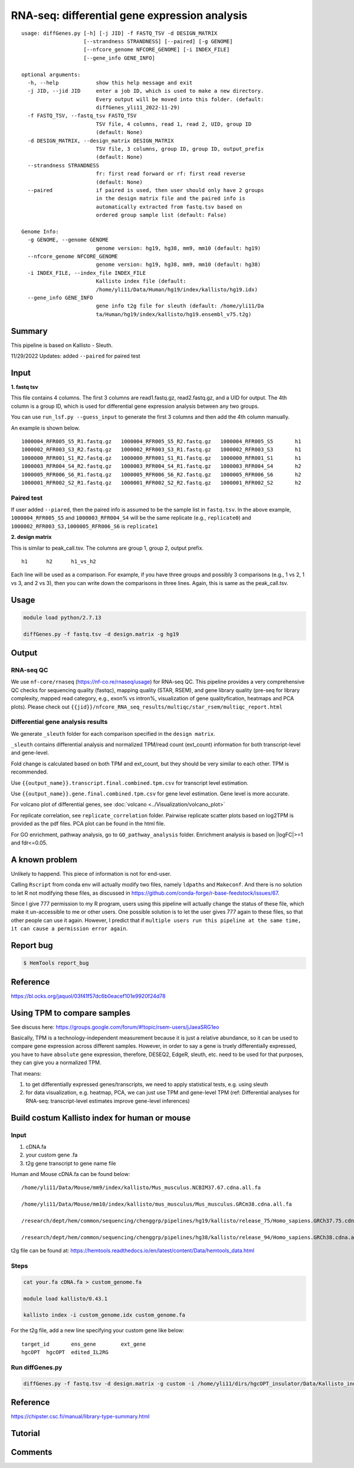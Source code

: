 RNA-seq: differential gene expression analysis
==============================================

::

	usage: diffGenes.py [-h] [-j JID] -f FASTQ_TSV -d DESIGN_MATRIX
	                    [--strandness STRANDNESS] [--paired] [-g GENOME]
	                    [--nfcore_genome NFCORE_GENOME] [-i INDEX_FILE]
	                    [--gene_info GENE_INFO]

	optional arguments:
	  -h, --help            show this help message and exit
	  -j JID, --jid JID     enter a job ID, which is used to make a new directory.
	                        Every output will be moved into this folder. (default:
	                        diffGenes_yli11_2022-11-29)
	  -f FASTQ_TSV, --fastq_tsv FASTQ_TSV
	                        TSV file, 4 columns, read 1, read 2, UID, group ID
	                        (default: None)
	  -d DESIGN_MATRIX, --design_matrix DESIGN_MATRIX
	                        TSV file, 3 columns, group ID, group ID, output_prefix
	                        (default: None)
	  --strandness STRANDNESS
	                        fr: first read forward or rf: first read reverse
	                        (default: None)
	  --paired              if paired is used, then user should only have 2 groups
	                        in the design matrix file and the paired info is
	                        automatically extracted from fastq.tsv based on
	                        ordered group sample list (default: False)

	Genome Info:
	  -g GENOME, --genome GENOME
	                        genome version: hg19, hg38, mm9, mm10 (default: hg19)
	  --nfcore_genome NFCORE_GENOME
	                        genome version: hg19, hg38, mm9, mm10 (default: hg38)
	  -i INDEX_FILE, --index_file INDEX_FILE
	                        Kallisto index file (default:
	                        /home/yli11/Data/Human/hg19/index/kallisto/hg19.idx)
	  --gene_info GENE_INFO
	                        gene info t2g file for sleuth (default: /home/yli11/Da
	                        ta/Human/hg19/index/kallisto/hg19.ensembl_v75.t2g)



Summary
^^^^^^^

This pipeline is based on Kallisto - Sleuth.


11/29/2022 Updates: added ``--paired`` for paired test


Input
^^^^^

**1. fastq tsv**

This file contains 4 columns. The first 3 columns are read1.fastq.gz, read2.fastq.gz, and a UID for output. The 4th column is a group ID, which is used for differential gene expression analysis between any two groups.

You can use ``run_lsf.py --guess_input`` to generate the first 3 columns and then add the 4th column manually.

An example is shown below.

::

	1000004_RFR005_S5_R1.fastq.gz	1000004_RFR005_S5_R2.fastq.gz	1000004_RFR005_S5	h1
	1000002_RFR003_S3_R2.fastq.gz	1000002_RFR003_S3_R1.fastq.gz	1000002_RFR003_S3	h1
	1000000_RFR001_S1_R2.fastq.gz	1000000_RFR001_S1_R1.fastq.gz	1000000_RFR001_S1	h1
	1000003_RFR004_S4_R2.fastq.gz	1000003_RFR004_S4_R1.fastq.gz	1000003_RFR004_S4	h2
	1000005_RFR006_S6_R1.fastq.gz	1000005_RFR006_S6_R2.fastq.gz	1000005_RFR006_S6	h2
	1000001_RFR002_S2_R1.fastq.gz	1000001_RFR002_S2_R2.fastq.gz	1000001_RFR002_S2	h2

Paired test
-----------

If user added ``--piared``, then the paired info is assumed to be the sample list in ``fastq.tsv``. In the above example, ``1000004_RFR005_S5`` and ``1000003_RFR004_S4`` will be the same replicate (e.g., ``replicate0``) and ``1000002_RFR003_S3,1000005_RFR006_S6`` is ``replicate1``


**2. design matrix**

This is similar to peak_call.tsv. The columns are group 1, group 2, output prefix.

::

	h1	h2	h1_vs_h2

Each line will be used as a comparison. For example, if you have three groups and possibly 3 comparisons (e.g., 1 vs 2, 1 vs 3, and 2 vs 3), then you can write down the comparisons in three lines. Again, this is same as the peak_call.tsv.

Usage
^^^^^

.. code:: bash

    module load python/2.7.13

    diffGenes.py -f fastq.tsv -d design.matrix -g hg19

Output
^^^^^^

RNA-seq QC
------

We use ``nf-core/rnaseq`` (https://nf-co.re/rnaseq/usage) for RNA-seq QC. This pipeline provides a very comprehensive QC checks for sequencing quality (fastqc), mapping quality (STAR, RSEM), and gene library quality (pre-seq for library complexity, mapped read category, e.g., exon% vs intron%, visualization of gene qualityfication, heatmaps and PCA plots). Please check out ``{{jid}}/nfcore_RNA_seq_results/multiqc/star_rsem/multiqc_report.html``

Differential gene analysis results
-----------------------------

We generate ``_sleuth`` folder for each comparison specified in the ``design matrix``.

``_sleuth`` contains differential analysis and normalized TPM/read count (ext_count) information for both transcript-level and gene-level.

Fold change is calculated based on both TPM and ext_count, but they should be very similar to each other. TPM is recommended.

Use ``{{output_name}}.transcript.final.combined.tpm.csv`` for transcript level estimation.

Use ``{{output_name}}.gene.final.combined.tpm.csv`` for gene level estimation. Gene level is more accurate.

For volcano plot of differential genes, see :doc:`volcano <../Visualization/volcano_plot>`

For replicate correlation, see ``replicate_correlation`` folder. Pairwise replicate scatter plots based on log2TPM is provided as the pdf files. PCA plot can be found in the html file.

For GO enrichment, pathway analysis, go to ``GO_pathway_analysis`` folder. Enrichment analysis is based on |logFC|>=1 and fdr<=0.05. 

A known problem
^^^^^^^^^^^^^^^

Unlikely to happend. This piece of information is not for end-user.

Calling ``Rscript`` from conda env will actually modify two files, namely ``ldpaths`` and ``Makeconf``. And there is no solution to let R not modifying these files, as discussed in https://github.com/conda-forge/r-base-feedstock/issues/67.

Since I give 777 permission to my R program, users using this pipeline will actually change the status of these file, which make it un-accessible to me or other users. One possible solution is to let the user gives 777 again to these files, so that other people can use it again. However, I predict that if ``multiple users run this pipeline at the same time, it can cause a permission error again``. 


Report bug
^^^^^^^^^^

.. code:: bash

    $ HemTools report_bug

Reference
^^^^^^^^^

https://bl.ocks.org/jaquol/03f41f57dc6b0eacef101e9920f24d78

Using TPM to compare samples
^^^^^^^^^^^^^^^^^^^^^^^^^^^^

See discuss here: https://groups.google.com/forum/#!topic/rsem-users/jJaeaSRG1eo

Basically, TPM is a technology-independent measurement because it is just a relative abundance, so it can be used to compare gene expression across different samples. However, in order to say a gene is truely differentially expressed, you have to have ``absolute`` gene expression, therefore, DESEQ2, EdgeR, sleuth, etc. need to be used for that purposes, they can give you a normalized TPM.

That means:

1. to get differentially expressed genes/transcripts, we need to apply statistical tests, e.g. using sleuth

2. for data visualization, e.g. heatmap, PCA, we can just use TPM and gene-level TPM (ref: Differential analyses for RNA-seq: transcript-level estimates improve gene-level inferences)




Build costum Kallisto index for human or mouse
^^^^^^^^^^^^^^^^^^^

Input
-----

1. cDNA.fa

2. your custom gene .fa

3. t2g gene transcript to gene name file

Human and Mouse cDNA.fa can be found below:

::

	/home/yli11/Data/Mouse/mm9/index/kallisto/Mus_musculus.NCBIM37.67.cdna.all.fa

	/home/yli11/Data/Mouse/mm10/index/kallisto/mus_musculus/Mus_musculus.GRCm38.cdna.all.fa

	/research/dept/hem/common/sequencing/chenggrp/pipelines/hg19/kallisto/release_75/Homo_sapiens.GRCh37.75.cdna.all.fa

	/research/dept/hem/common/sequencing/chenggrp/pipelines/hg38/kallisto/release_94/Homo_sapiens.GRCh38.cdna.all.fa

t2g file can be found at: https://hemtools.readthedocs.io/en/latest/content/Data/hemtools_data.html


Steps
-----

.. code:: bash

	cat your.fa cDNA.fa > custom_genome.fa

	module load kallisto/0.43.1

	kallisto index -i custom_genome.idx custom_genome.fa

For the t2g file, add a new line specifying your custom gene like below:

::

	target_id	ens_gene	ext_gene
	hgcOPT	hgcOPT	edited_IL2RG


Run diffGenes.py
----------------

.. code:: bash

	diffGenes.py -f fastq.tsv -d design.matrix -g custom -i /home/yli11/dirs/hgcOPT_insulator/Data/Kallisto_index_add_IL2RG/hg19_hgcOPT.idx --gene_info /home/yli11/dirs/hgcOPT_insulator/Data/Kallisto_index_add_IL2RG/hg19.ensembl_v75.t2g


Reference
^^^^^^

https://chipster.csc.fi/manual/library-type-summary.html

Tutorial
^^^^^^^

.. raw:: html

  <video controls width="690" src="../../_static/diffGenes.mp4#t=0.3"></video>



Comments
^^^^^^^^

.. disqus::
    :disqus_identifier: NGS_pipelines



